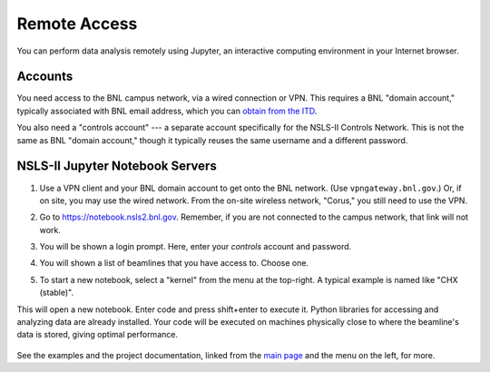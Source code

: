 .. highlight:: bash
*************
Remote Access
*************

You can perform data analysis remotely using Jupyter, an interactive computing
environment in your Internet browser.

Accounts
--------

You need access to the BNL campus network, via a wired connection or VPN. This
requires a BNL "domain account," typically associated with BNL email address,
which you can `obtain from the ITD <https://www.bnl.gov/accounts/>`_.

You also need a "controls account" --- a separate account specifically for the
NSLS-II Controls Network. This is not the same as BNL "domain account," though
it typically reuses the same username and a different password.

NSLS-II Jupyter Notebook Servers
---------------------------------

#. Use a VPN client and your BNL domain account to get onto the BNL network.
   (Use ``vpngateway.bnl.gov``.) Or, if on site, you may use the wired network.
   From the on-site wireless network, "Corus," you still need to use the VPN.

#. Go to `https://notebook.nsls2.bnl.gov <https://notebook.nsls2.bnl.gov>`_.
   Remember, if you are not connected to the campus network, that link will not
   work.

#. You will be shown a login prompt. Here, enter your *controls* account and
   password.

   .. image:: _static/jupyterhub-login.png
      :align: center

#. You will shown a list of beamlines that you have access to. Choose one.

#. To start a new notebook, select a "kernel" from the menu at the top-right. A
   typical example is named like "CHX (stable)".

   .. image:: _static/jupyterhub-kernel-menu.png
      :align: center

This will open a new notebook. Enter code and press shift+enter to execute it.
Python libraries for accessing and analyzing data are already installed. Your
code will be executed on machines physically close to where the beamline's data
is stored, giving optimal performance.

   .. image:: _static/jupyterhub-blank-nb.png
      :align: center

See the examples and the project documentation, linked from the
`main page </>`_ and the menu on the left, for more.
